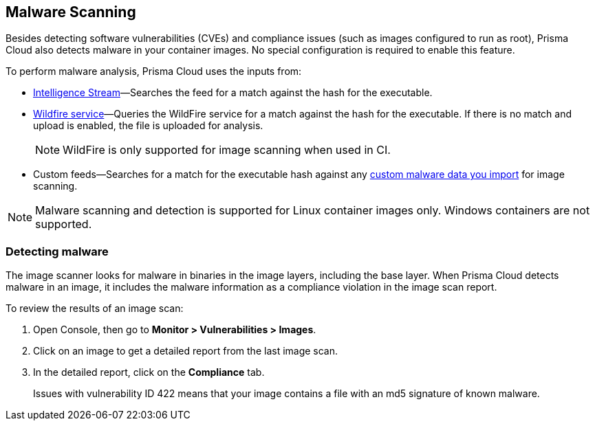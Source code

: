 [#malware-scanning]
== Malware Scanning

Besides detecting software vulnerabilities (CVEs) and compliance issues (such as images configured to run as root), Prisma Cloud also detects malware in your container images.
No special configuration is required to enable this feature.

To perform malware analysis, Prisma Cloud uses the inputs from:

* xref:prisma-cloud-vulnerability-feed.adoc[Intelligence Stream]—Searches the feed for a match against the hash for the executable.
* xref:../configure/wildfire.adoc[Wildfire service]—Queries the WildFire service for a match against the hash for the executable. If there is no match and upload is enabled, the file is uploaded for analysis.
+
NOTE: WildFire is only supported for image scanning when used in CI.
* Custom feeds—Searches for a match for the executable hash against any xref:../configure/custom-feeds.adoc#malware-signatures[custom malware data you import] for image scanning.

NOTE: Malware scanning and detection is supported for Linux container images only.
Windows containers are not supported.


[.task]
=== Detecting malware

The image scanner looks for malware in binaries in the image layers, including the base layer. When Prisma Cloud detects malware in an image, it includes the malware information as a compliance violation in the image scan report.

To review the results of an image scan:

[.procedure]
. Open Console, then go to *Monitor > Vulnerabilities > Images*.

. Click on an image to get a detailed report from the last image scan.

. In the detailed report, click on the *Compliance* tab.
+
Issues with vulnerability ID 422 means that your image contains a file with an md5 signature of known malware.



